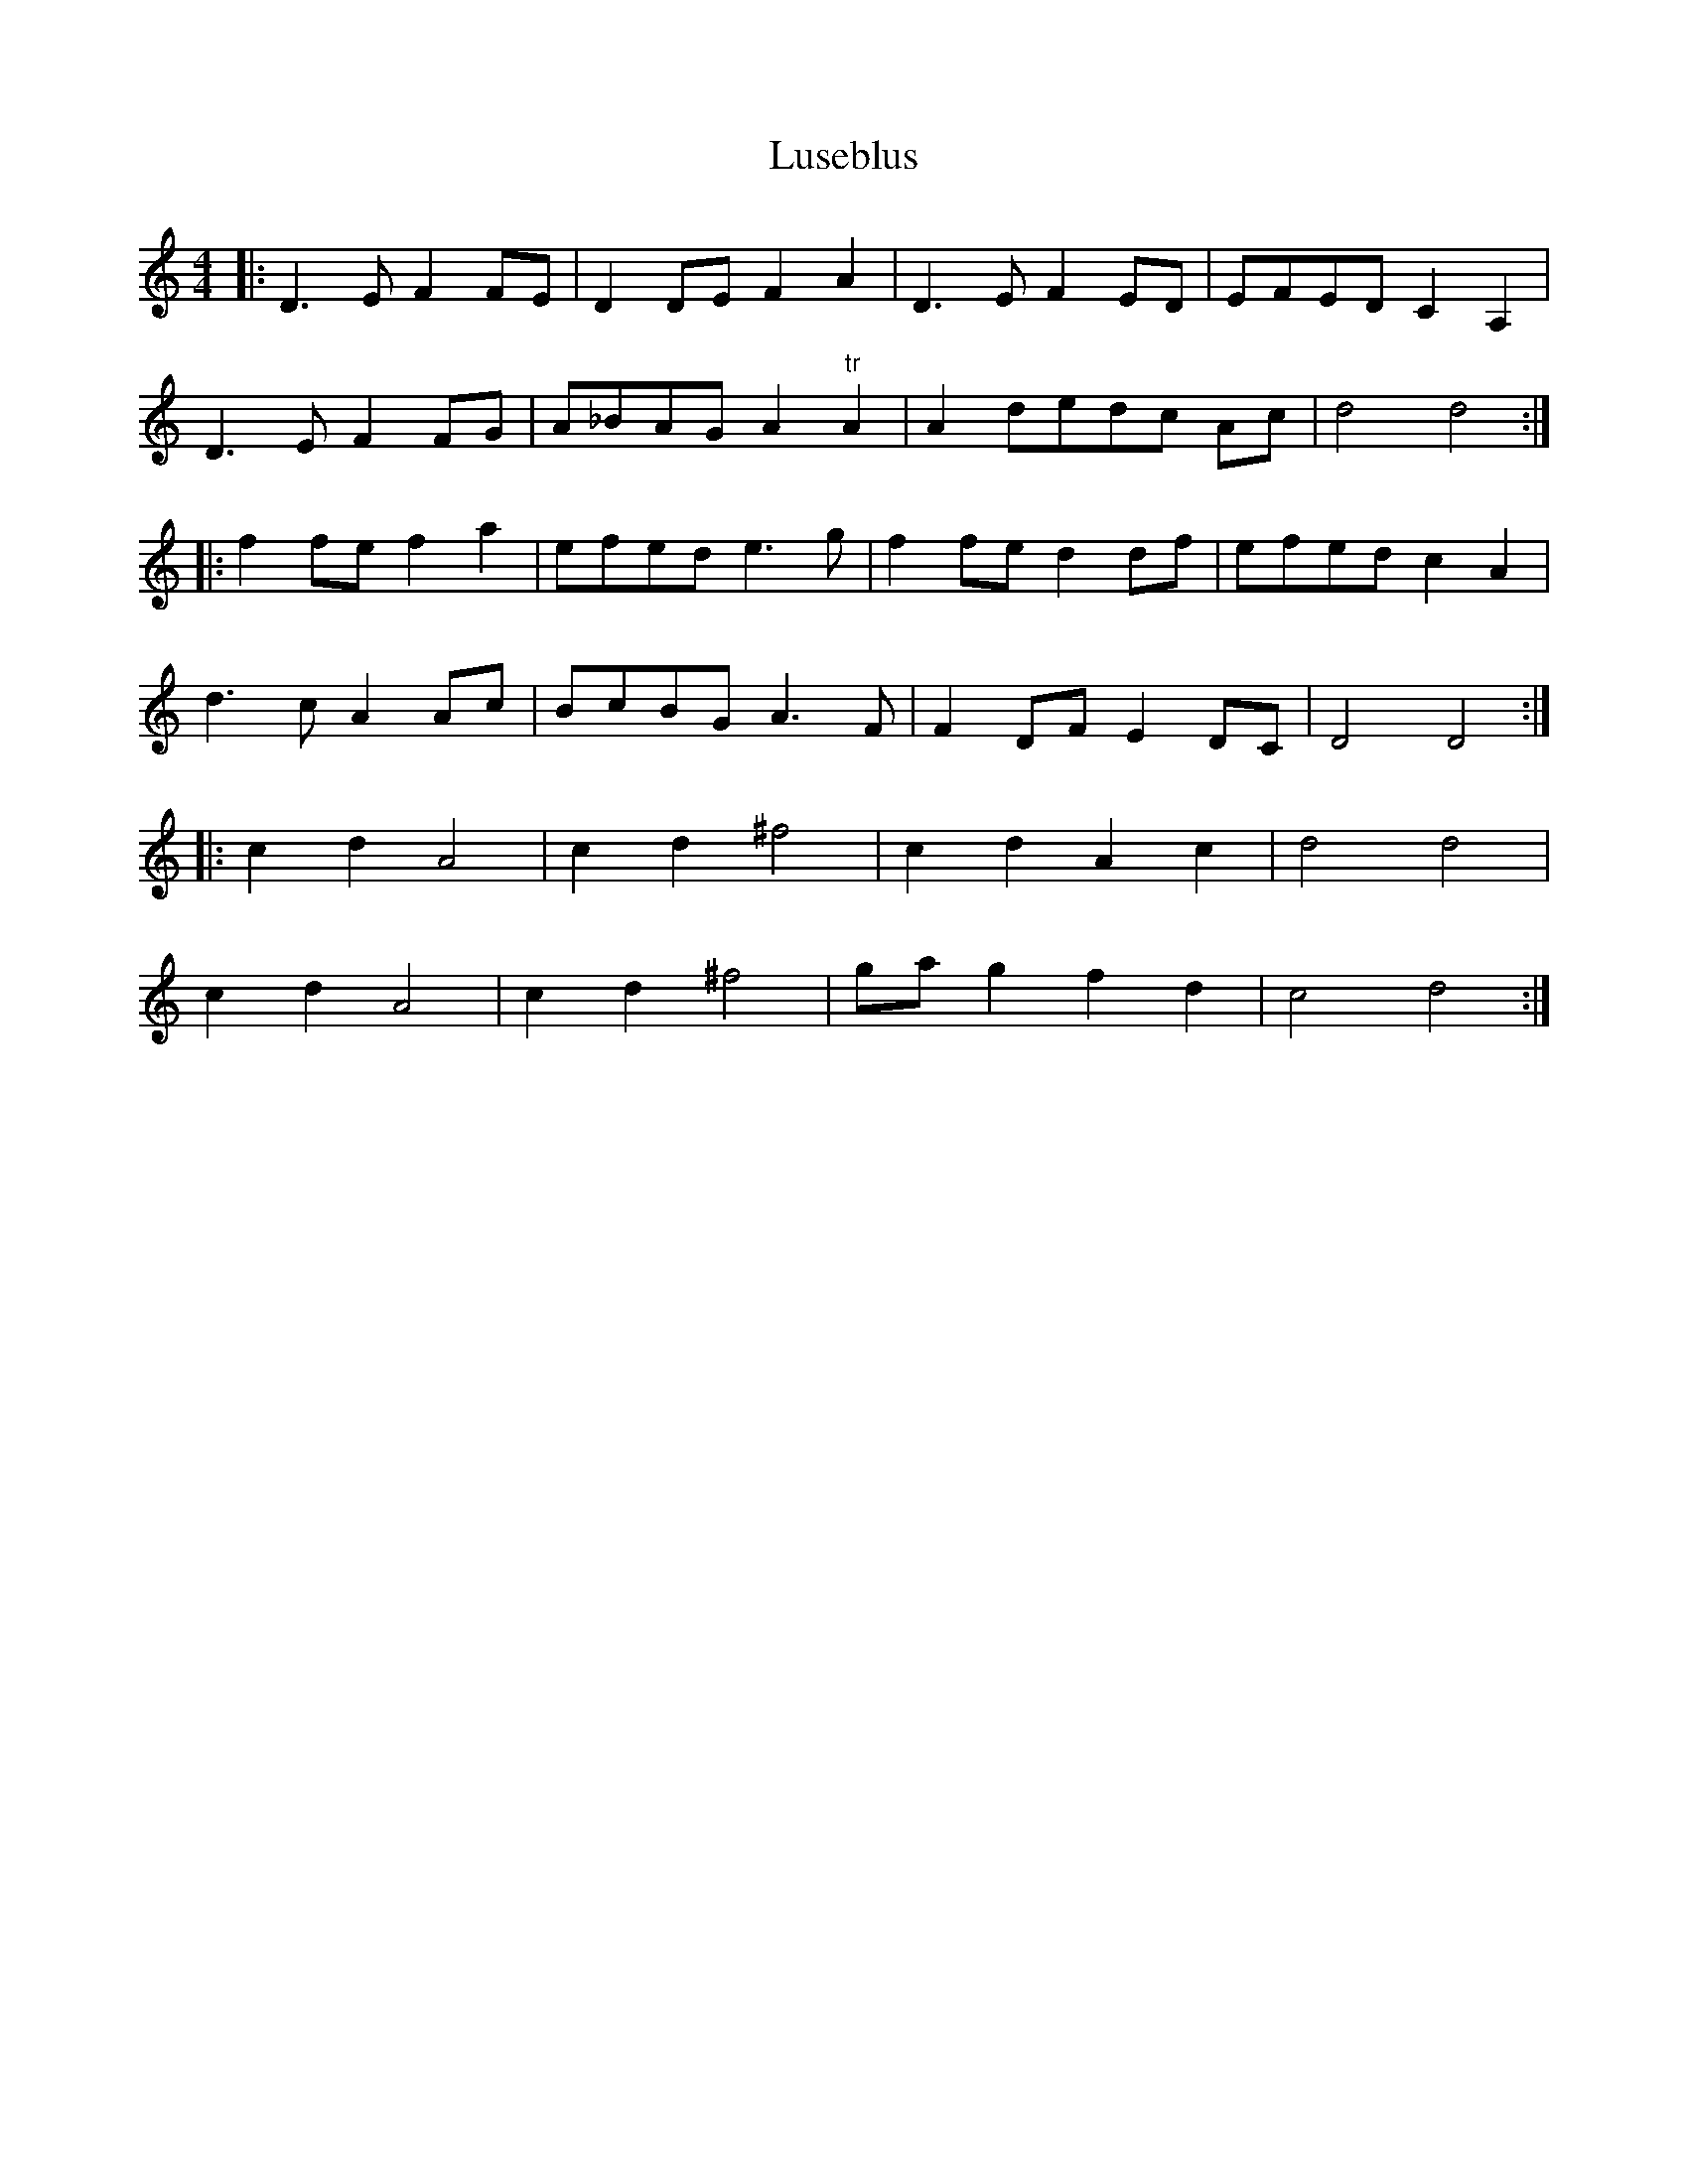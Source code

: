 X: 24575
T: Luseblus
R: reel
M: 4/4
K: Ddorian
|:D3 E F2 FE|D2 DE F2 A2|D3 E F2 ED|EFED C2 A,2|
D3 E F2 FG|A_BAG A2 "tr"A2|A2 dedc Ac|d4 d4:|
|:f2 fe f2 a2|efed e3 g|f2 fe d2 df|efed c2 A2|
d3 c A2 Ac|BcBG A3 F|F2 DF E2 DC|D4 D4:|
|:c2d2A4|c2d2^f4|c2d2A2c2|d4d4|
c2d2A4|c2d2^f4|gag2f2d2|c4d4:|


